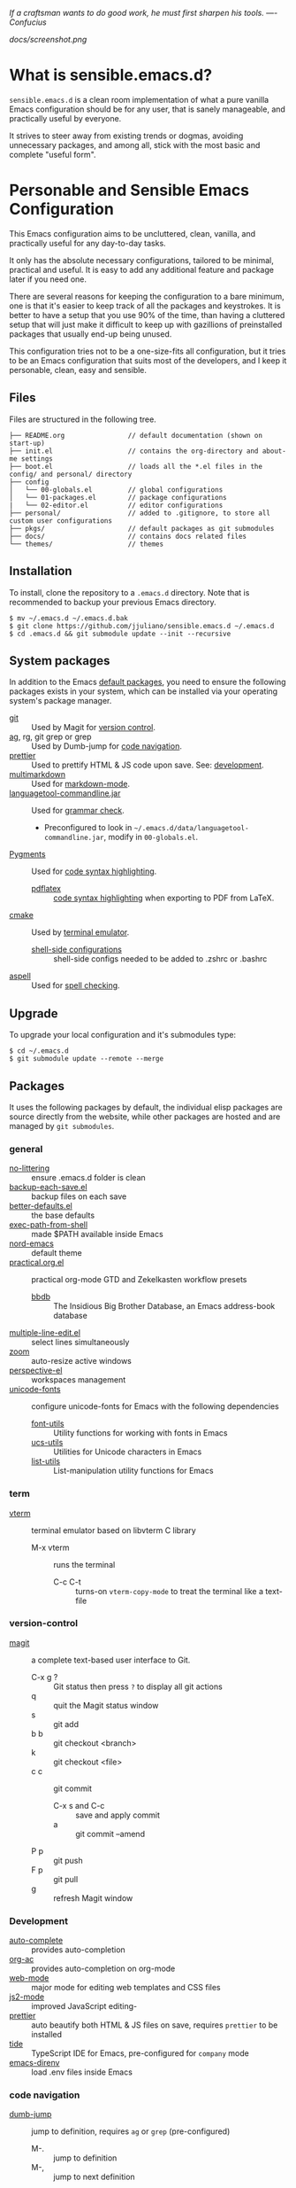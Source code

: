 #+OPTIONS: toc:nil

#+BEGIN_CENTER
/If a craftsman wants to do good work, he must first sharpen his tools. —- Confucius/
#+END_CENTER

#+CAPTION: Screenshot
#+NAME:   fig:SCREENSHOT
[[docs/screenshot.png]]

* What is sensible.emacs.d?

  =sensible.emacs.d= is a clean room implementation of what a pure vanilla Emacs
  configuration should be for any user, that is sanely manageable, and practically
  useful by everyone.

  It strives to steer away from existing trends or dogmas, avoiding unnecessary packages,
  and among all, stick with the most basic and complete "useful form".

* Personable and Sensible Emacs Configuration

  This Emacs configuration aims to be uncluttered, clean, vanilla, and
  practically useful for any day-to-day tasks.

  It only has the absolute necessary configurations, tailored to be minimal,
  practical and useful. It is easy to add any additional feature and package
  later if you need one.

  There are several reasons for keeping the configuration to a bare minimum, one
  is that it's easier to keep track of all the packages and keystrokes. It is
  better to have a setup that you use 90% of the time, than having a cluttered
  setup that will just make it difficult to keep up with gazillions of
  preinstalled packages that usually end-up being unused.

  This configuration tries not to be a one-size-fits all configuration, but it
  tries to be an Emacs configuration that suits most of the developers, and I
  keep it personable, clean, easy and sensible.

** Files

  Files are structured in the following tree.

   #+BEGIN_SRC text
     ├── README.org                // default documentation (shown on start-up)
     ├── init.el                   // contains the org-directory and about-me settings
     ├── boot.el                   // loads all the *.el files in the config/ and personal/ directory
     ├── config
     │   └── 00-globals.el         // global configurations
     │   └── 01-packages.el        // package configurations
     |   └── 02-editor.el          // editor configurations
     ├── personal/                 // added to .gitignore, to store all custom user configurations
     ├── pkgs/                     // default packages as git submodules
     ├── docs/                     // contains docs related files
     └── themes/                   // themes
   #+END_SRC

** Installation

   To install, clone the repository to a =.emacs.d= directory. Note that is
   recommended to backup your previous Emacs directory.

   #+BEGIN_SRC shell
     $ mv ~/.emacs.d ~/.emacs.d.bak
     $ git clone https://github.com/jjuliano/sensible.emacs.d ~/.emacs.d
     $ cd .emacs.d && git submodule update --init --recursive
   #+END_SRC

** System packages

   In addition to the Emacs [[#packages][default packages]], you need to ensure the following
   packages exists in your system, which can be installed via your operating
   system's package manager.

   - [[https://git-scm.com][git]] :: Used by Magit for [[#version-control][version control]].
   - [[https://github.com/ggreer/the_silver_searcher][ag]], rg, git grep or grep :: Used by Dumb-jump for [[#code-navigation][code navigation]].
   - [[https://prettier.io/][prettier]] :: Used to prettify HTML & JS code upon save. See: [[#development][development]].
   - [[https://fletcherpenney.net/multimarkdown/][multimarkdown]] :: Used for [[#markdown-mode][markdown-mode]].
   - [[https://internal1.languagetool.org/snapshots/][languagetool-commandline.jar]] :: Used for [[#grammar-check][grammar check]].
     - Preconfigured to look in =~/.emacs.d/data/languagetool-commandline.jar=, modify in =00-globals.el=.
   - [[https://pygments.org/][Pygments]] :: Used for [[#code-syntax-highlighting][code syntax highlighting]].
     - [[https://tug.org/texlive/][pdflatex]] :: [[#code-syntax-highlighting][code syntax highlighting]] when exporting to PDF from LaTeX.
   - [[https://cmake.org/][cmake]] :: Used by [[#term][terminal emulator]].
     - [[https://github.com/akermu/emacs-libvterm/tree/master/etc][shell-side configurations]] :: shell-side configs needed to be added to .zshrc or .bashrc
   - [[http://aspell.net][aspell]] :: Used for [[#spell-check][spell checking]].

** Upgrade

   To upgrade your local configuration and it's submodules type:

   #+BEGIN_SRC shell
     $ cd ~/.emacs.d
     $ git submodule update --remote --merge
   #+END_SRC

** Packages

   It uses the following packages by default, the individual elisp packages are
   source directly from the website, while other packages are hosted and are
   managed by =git submodules=.

*** general
    - [[https://github.com/emacscollective/no-littering][no-littering]] :: ensure .emacs.d folder is clean
    - [[https://www.emacswiki.org/emacs/backup-each-save.el][backup-each-save.el]] :: backup files on each save
    - [[https://git.sr.ht/~technomancy/better-defaults][better-defaults.el]] :: the base defaults
    - [[https://github.com/purcell/exec-path-from-shell][exec-path-from-shell]] :: made $PATH available inside Emacs
    - [[https://github.com/arcticicestudio/nord-emacs][nord-emacs]] :: default theme
    - [[https://github.com/jjuliano/practical.org.el][practical.org.el]] :: practical org-mode GTD and Zekelkasten workflow presets
      - [[https://www.emacswiki.org/emacs/BbdbMode][bbdb]] :: The Insidious Big Brother Database, an Emacs address-book database
    - [[https://www.emacswiki.org/emacs/download/multiple-line-edit.el][multiple-line-edit.el]] :: select lines simultaneously
    - [[https://github.com/cyrus-and/zoom][zoom]] :: auto-resize active windows
    - [[https://github.com/nex3/perspective-el][perspective-el]] :: workspaces management
    - [[https://github.com/rolandwalker/unicode-fonts][unicode-fonts]] :: configure unicode-fonts for Emacs with the following dependencies
      - [[https://github.com/rolandwalker/font-utils][font-utils]] :: Utility functions for working with fonts in Emacs
      - [[https://github.com/rolandwalker/ucs-utils][ucs-utils]] :: Utilities for Unicode characters in Emacs
      - [[https://github.com/rolandwalker/list-utils][list-utils]] :: List-manipulation utility functions for Emacs

*** term
    - [[https://github.com/akermu/emacs-libvterm][vterm]] :: terminal emulator based on libvterm C library
      - M-x vterm :: runs the terminal
        - C-c C-t :: turns-on =vterm-copy-mode= to treat the terminal like a text-file

*** version-control
    - [[https://magit.vc/][magit]] :: a complete text-based user interface to Git.
      - C-x g ? :: Git status then press =?= to display all git actions
      - q :: quit the Magit status window
      - s :: git add
      - b b :: git checkout <branch>
      - k :: git checkout <file>
      - c c :: git commit
        - C-x s and C-c :: save and apply commit
        - a :: git commit --amend
      - P p :: git push
      - F p :: git pull
      - g :: refresh Magit window

*** Development
    - [[https://github.com/auto-complete/auto-complete][auto-complete]] :: provides auto-completion
    - [[https://github.com/aki2o/org-ac][org-ac]] :: provides auto-completion on org-mode
    - [[https://web-mode.org/][web-mode]] :: major mode for editing web templates and CSS files
    - [[https://github.com/mooz/js2-mode][js2-mode]] :: improved JavaScript editing-
    - [[https://github.com/prettier/prettier-emacs][prettier]] :: auto beautify both HTML & JS files on save, requires =prettier= to be installed
    - [[https://github.com/ananthakumaran/tide][tide]] :: TypeScript IDE for Emacs, pre-configured for =company= mode
    - [[https://github.com/wbolster/emacs-direnv][emacs-direnv]] :: load .env files inside Emacs

*** code navigation
    - [[https://github.com/jacktasia/dumb-jump][dumb-jump]] :: jump to definition, requires =ag= or =grep= (pre-configured)
      - M-. :: jump to definition
      - M-, :: jump to next definition

*** spell check
    - [[https://github.com/redguardtoo/wucuo][wucuo]] :: provides a fast spell checking using built-in Flyspell library, if found, it will use this library instead.
    - [[https://github.com/xuchunyang/flyspell-popup][flyspell-popup]] :: provides pop-up menu selection on a wrong spelled word.
      - C-; :: display the pop-up menu

*** grammar check
    - [[https://github.com/mhayashi1120/Emacs-langtool][langtool]] :: provides an Emacs interface to =LanguageTool= (pre-configured)
      - Download the desktop version of LanguageTool from [[https://languagetool.org/]].
      - Modify the =config/00-globals.el= to point to your =languagetool-commandline.jar=
      - Change the default language from =en-US= to your preferred locale
      - Keystrokes
        - C-x 4w :: check spelling and grammar
        - C-x 4W :: end all check
        - C-x 4l :: switch default language
        - C-x 44 :: show message at point
        - C-x 4c :: correct buffer

*** code syntax check
    - [[https://www.flycheck.org/][flycheck]] :: code syntax checking for Emacs (pre-configured)
      - install the supported flycheck supported [[https://www.flycheck.org/en/latest/languages.html#flycheck-languages][languages]].
      - Keystrokes
        - C-c ! l :: pop-up list of all errors in the current buffer
        - C-c ! n and C-c ! p ::  next/previous errors in the current buffer
        - C-c ! v :: show current setup on buffer

*** markdown-mode
    - [[https://github.com/jrblevin/markdown-mode][markdown-mode]] :: markdown-mode using =multimarkdown= binary (pre-configured)
      - Install =multimarkdown=.
      - Note to disable =zoom-mode= when using live preview.
      - Keystrokes
        - C-c C-c l :: live-mode using eww buffer
        - C-c C-c m :: preview raw HTML on buffer
        - C-c C-c p :: preview on the browser

*** code syntax highlighting
    - [[https://github.com/gpoore/minted][minted]] :: built-in code highlighting for LaTeX
      - Install =Pygments= (i.e. pip install Pygments)
      - add =#+ATTR_LATEX: :options frame=single= and =#+LaTeX_HEADER: \usepackage{minted}= on top of org-mode file

** Overrides and personal configurations

   Settings can be overridden by creating the elisp file in the =personal/=
   folder. All configurations on this folder will be loaded right after the
   initialization of the configurations and packages is completed, however,
   appending =pre=, i.e. =pre-<file>.el= on the config file will preload the
   file.

   All overrides and personal configurations in the =personal/*.el= folder is
   added to =.gitignore= file, to avoid committing any personal information in
   VC.

** Default File Locations

   All personal configurations, org-notes, backups and auto-saves are stored in
   the =~/Documents/Emacs/= directory. Those files should not be committed to
   GIT, but they should be managed via your file-sync utility (i.e. iCloud,
   Dropbox, etc.).

   Package configs and variable files are stored in =~/Documents/Emacs/config/=
   and =~/Documents/Emacs/data/= respectively.

   Org workdir are set to =~/Documents/Emacs/org/=.

   However, you can override it by creating a personal config file in the
   =personal/= folder.

   For example, create a file =~/.emacs.d/personal/org.el= which contains the
   following overrides.

   #+BEGIN_SRC elisp
     (setq org-directory "~/Emacs/org")
     (setq org-mobile-directory (expand-file-name "~/Emacs/mobile"))
   #+END_SRC

** Behavior

   On startup, Emacs will present this =README.org= document.

   The default Emacs =pulse.el= is pre-configured to provide visual feedback
   on the current line when switching buffers.

   Buffers are automatically-sized using =zoom= when created.

   Emoji display support is handled via =unicode-fonts= package.

** Window Transparency Mode

   Window transparency can be enabled by defining =transparent-windows-mode=
   variable to =t=.

   For example, if you create a =personal/pre-variables.el= file with the
   content =(setq transparent-windows-mode t)=, this will turn transparency mode
   on.

** Workspaces

   This configuration uses [[https://github.com/nex3/perspective-el][perspective-el]] for managing and switching to
   different workspaces.

   Initially, workspaces are numbered from 0 to 5. The default workspace is 0.

   To switch to a workspace, type =C-M-<0 to 5>=.

   - C-x x ? :: show persp-mode keys
   - C-x x s :: switch or create workspace
   - C-x x n or C-c x p :: next/previous workspaces
   - C-x x c :: delete workspace
   - C-x x r :: rename workspace

** Commenting

   Commenting and uncommenting a line is mapped to =CMD-/= or =S-/=.

** Multiple select and edit

   Here's the key-stroke to use the multiple select and edit feature.

   - C-c C-SPC :: Select and edit leading edges
   - C-c M-SPC :: Select and edit trailing edges

** GTD+Zettelkasten org-mode files
   I created [[https://github.com/jjuliano/practical.org.el][practical.org.el]] GTD+Zettelkasten configuration and presets for
   managing my tasks, notes, routines, habits and agenda. All the org files
   should be put relative to your =org-directory= path. The plugin has
   pre-configured org-files by default which is included in the repository
   under the =files/= folder.

   Please refer to the [[https://github.com/jjuliano/practical.org.el#installation][practical.org.el's installation instructions]].

** Org-mode GTD+Zettelkasten Key Bindings

   Aside from the classic default keys. Here's important key-strokes for using
   the =practical.org.el= presets.

   | Command                                       | Bindings             | Mode + where         |
   |-----------------------------------------------+----------------------+----------------------|
   | Agenda                                        | *C-c a*              | any                  |
   | Agenda for today                              | *C-c a a*            | any                  |
   |                                               |                      |                      |
   | Capture menu                                  | *C-c c*              | any                  |
   | Add new inbox items (inbox.org)               | *C-c c i* or *C-c i* | any                  |
   | Create new Scheduled agenda item (agenda.org) | *C-c c a*            | any                  |
   | Create a new note entry (notes.org)           | *C-c c n*            | any                  |
   | Create a note as a new org file               | *C-c c n* or *C-c b* | any                  |
   |                                               |                      |                      |
   | Add/Remove tag                                | *C-c C-c*            | org-mode on headline |
   | Update progress indicator                     | *C-c C-c*            | org-mode on [/]      |
   | Update all progress indicators                | *C-u C-c #*          | org-mode             |
   | Enter estimated effort                        | *C-c C-x e*          | org-mode on headline |
   | Refile section                                | *C-c C-w*            | org-mode on headline |
   | Move to next TODO state                       | *S-right*            | org-mode on TODO     |
   |                                               |                      |                      |
   | Clock in                                      | *C-c C-x C-i*        | org-mode on headline |
   | Clock out                                     | *C-c C-x C-o*        | org-mode on headline |
   |                                               |                      |                      |
   | Plain timestamp                               | *C-c .*              | org-mode             |
   | Scheduled timestamp                           | *C-c s*              | org-mode             |
   | Deadline timestamp                            | *C-c d*              | org-mode             |
   | Inactive timestamp                            | *C-c !*              | org-mode             |
   |                                               |                      |                      |
   | Show all contacts                             | *C-c c C*            | any                  |
   | Create a new contact                          | *C-c c c*            | any                  |
   | Regexp search all contacts                    | *C-c c s*            | any                  |
   |                                               |                      |                      |
   | Create a new contact                          | *c*                  | bbdb-mode            |
   | Edit contact                                  | *e*                  | bbdb-mode            |
   | Insert a line                                 | *i*                  | bbdb-mode            |
   | Copy the contact                              | *Cr*                 | bbdb-mode            |
   | Save the contact                              | *s*                  | bbdb-mode            |

** Further Customizations

   Some packages are easy to include in the configuration, while other packages
   requires post-installation procedures. In those packages, it's recommended to
   use [[https://elpa.gnu.org/][GNU ELPA]] and [[https://melpa.org/][MELPA]].

   The [[Packages][default packages]] includes a custom configuration that contains the basic
   necessary settings to readily use it, you can modify the settings in the
   =~/.emacs.d/config/01-packages.el= file.
